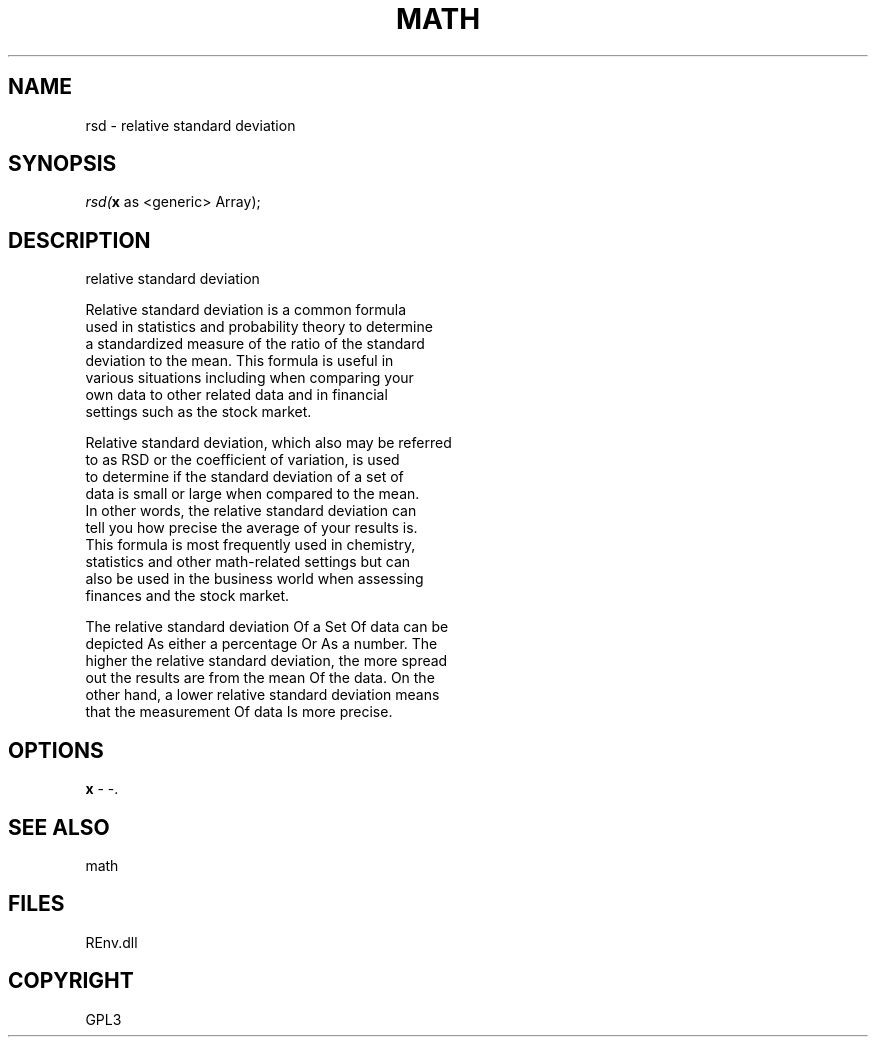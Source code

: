 .\" man page create by R# package system.
.TH MATH 1 2002-May "rsd" "rsd"
.SH NAME
rsd \- relative standard deviation
.SH SYNOPSIS
\fIrsd(\fBx\fR as <generic> Array);\fR
.SH DESCRIPTION
.PP
relative standard deviation
 
 Relative standard deviation is a common formula 
 used in statistics and probability theory to determine
 a standardized measure of the ratio of the standard
 deviation to the mean. This formula is useful in
 various situations including when comparing your 
 own data to other related data and in financial 
 settings such as the stock market.
 
 Relative standard deviation, which also may be referred 
 to as RSD or the coefficient of variation, is used 
 to determine if the standard deviation of a set of 
 data is small or large when compared to the mean.
 In other words, the relative standard deviation can
 tell you how precise the average of your results is.
 This formula is most frequently used in chemistry, 
 statistics and other math-related settings but can 
 also be used in the business world when assessing
 finances and the stock market.
 
 The relative standard deviation Of a Set Of data can be
 depicted As either a percentage Or As a number. The 
 higher the relative standard deviation, the more spread 
 out the results are from the mean Of the data. On the
 other hand, a lower relative standard deviation means 
 that the measurement Of data Is more precise.
.PP
.SH OPTIONS
.PP
\fBx\fB \fR\- -. 
.PP
.SH SEE ALSO
math
.SH FILES
.PP
REnv.dll
.PP
.SH COPYRIGHT
GPL3
